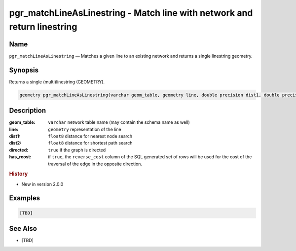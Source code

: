.. 
   ****************************************************************************
    pgRouting Manual
    Copyright(c) pgRouting Contributors

    This documentation is licensed under a Creative Commons Attribution-Share  
    Alike 3.0 License: http://creativecommons.org/licenses/by-sa/3.0/
   ****************************************************************************

.. _pgr_match_line_as_linestring:

pgr_matchLineAsLinestring - Match line with network and return linestring
===============================================================================

.. index:: 
  single: pgr_matchLineAsLinestring(varchar,geometry,double precision,double precision,boolean,boolean)
  module: matching

Name
-------------------------------------------------------------------------------

``pgr_matchLineAsLinestring`` — Matches a given line to an existing network and returns a single linestring geometry.


Synopsis
-------------------------------------------------------------------------------

Returns a single (multi)linestring (GEOMETRY).

.. code-block:: sql

    geometry pgr_matchLineAsLinestring(varchar geom_table, geometry line, double precision dist1, double precision dist2, boolean directed, boolean has_rcost);


Description
-------------------------------------------------------------------------------

:geom_table: ``varchar`` network table name (may contain the schema name as well)
:line: ``geometry`` representation of the line
:dist1: ``float8`` distance for nearest node search
:dist2: ``float8`` distance for shortest path search
:directed: ``true`` if the graph is directed
:has_rcost: if ``true``, the ``reverse_cost`` column of the SQL generated set of rows will be used for the cost of the traversal of the edge in the opposite direction.


.. rubric:: History

* New in version 2.0.0


Examples
-------------------------------------------------------------------------------

.. code-block:: sql

  [TBD]


See Also
-------------------------------------------------------------------------------

* [TBD]



